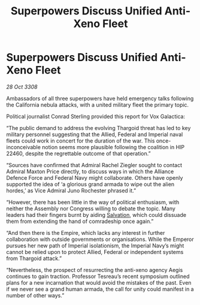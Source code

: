 :PROPERTIES:
:ID:       39a9ca76-6d26-4c84-bbdc-d0c716b75fd5
:END:
#+title: Superpowers Discuss Unified Anti-Xeno Fleet
#+filetags: :3308:Empire:Federation:Alliance:Thargoid:galnet:

* Superpowers Discuss Unified Anti-Xeno Fleet

/28 Oct 3308/

Ambassadors of all three superpowers have held emergency talks following the California nebula attacks, with a united military fleet the primary topic. 

Political journalist Conrad Sterling provided this report for Vox Galactica: 

“The public demand to address the evolving Thargoid threat has led to key military personnel suggesting that the Allied, Federal and Imperial naval fleets could work in concert for the duration of the war. This once-inconceivable notion seems more plausible following the coalition in HIP 22460, despite the regrettable outcome of that operation.” 

“Sources have confirmed that Admiral Rachel Ziegler sought to contact Admiral Maxton Price directly, to discuss ways in which the Alliance Defence Force and Federal Navy might collaborate. Others have openly supported the idea of ‘a glorious grand armada to wipe out the alien hordes,’ as Vice Admiral Juno Rochester phrased it.” 

“However, there has been little in the way of political enthusiasm, with neither the Assembly nor Congress willing to debate the topic. Many leaders had their fingers burnt by aiding [[id:106b62b9-4ed8-4f7c-8c5c-12debf994d4f][Salvation]], which could dissuade them from extending the hand of comradeship once again.” 

“And then there is the Empire, which lacks any interest in further collaboration with outside governments or organisations. While the Emperor pursues her new path of Imperial isolationism, the Imperial Navy’s might cannot be relied upon to protect Allied, Federal or independent systems from Thargoid attack.” 

“Nevertheless, the prospect of resurrecting the anti-xeno agency Aegis continues to gain traction. Professor Tesreau’s recent symposium outlined plans for a new incarnation that would avoid the mistakes of the past. Even if we never see a grand human armada, the call for unity could manifest in a number of other ways.”

